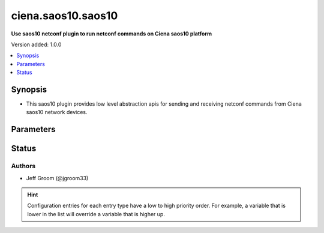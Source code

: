 .. _ciena.saos10.saos10_netconf:


*******************
ciena.saos10.saos10
*******************

**Use saos10 netconf plugin to run netconf commands on Ciena saos10 platform**


Version added: 1.0.0

.. contents::
   :local:
   :depth: 1


Synopsis
--------
- This saos10 plugin provides low level abstraction apis for sending and receiving netconf commands from Ciena saos10 network devices.




Parameters
----------

.. raw:: html

    <table  border=0 cellpadding=0 class="documentation-table">
        <tr>
            <th colspan="1">Parameter</th>
            <th>Choices/<font color="blue">Defaults</font></th>
                <th>Configuration</th>
            <th width="100%">Comments</th>
        </tr>
            <tr>
                <td colspan="1">
                    <div class="ansibleOptionAnchor" id="parameter-"></div>
                    <b>ncclient_device_handler</b>
                    <a class="ansibleOptionLink" href="#parameter-" title="Permalink to this option"></a>
                    <div style="font-size: small">
                        <span style="color: purple">string</span>
                    </div>
                </td>
                <td>
                        <b>Default:</b><br/><div style="color: blue">"default"</div>
                </td>
                    <td>
                    </td>
                <td>
                        <div>Specifies the ncclient device handler name for Ciena saos10 network os. To identify the ncclient device handler name refer ncclient library documentation.</div>
                </td>
            </tr>
    </table>
    <br/>








Status
------


Authors
~~~~~~~

- Jeff Groom (@jgroom33)


.. hint::
    Configuration entries for each entry type have a low to high priority order. For example, a variable that is lower in the list will override a variable that is higher up.
